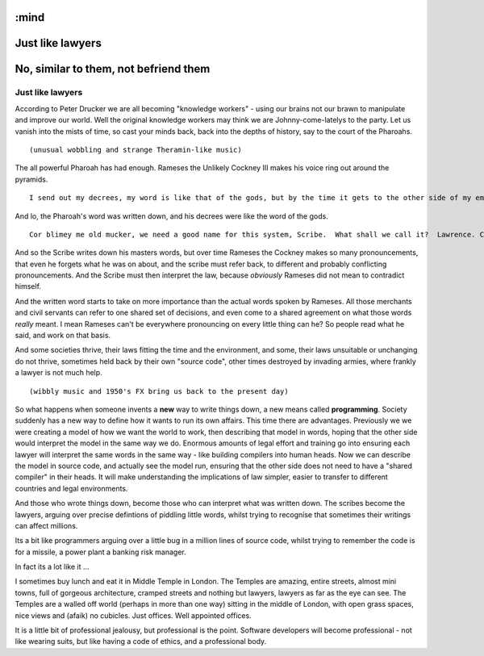 :mind
=================
Just like lawyers
=================

No, similar to them, not befriend them
======================================



Just like lawyers
-----------------
According to Peter Drucker we are all becoming "knowledge workers" - using our brains not our brawn to manipulate and improve our world.  Well the original knowledge workers may think we are Johnny-come-latelys to the party.  Let us vanish into the mists of time, so cast your minds back, back into the depths of history, say to the court of the Pharoahs.

::

  (unusual wobbling and strange Theramin-like music)


The all powerful Pharoah has had enough. Rameses the Unlikely Cockney III makes his voice ring out around the pyramids. ::

  I send out my decrees, my word is like that of the gods, but by the time it gets to the other side of my empire the bloody word is mangled and misinterpreted.  It's like Chinese whispers around here I tell you.  Oi you - scribe.  I've got an idea.  Write down my next decree then my soldiers can take that piece of parchment over to the other side of the empire and your mate can read it out - that way no bugger can conveniently "misunderstand me" - OK?

And lo, the Pharoah's word was written down, and his decrees were like the word of the gods. ::

  Cor blimey me old mucker, we need a good name for this system, Scribe.  What shall we call it?  Lawrence. Can't call it Lawrence - silly name. Shorten it. Call it, rence. OK?  No. Thats no good. Lawren? Law? La?

And so the Scribe writes down his masters words, but over time Rameses the Cockney makes so many pronouncements, that even he forgets what he was on about, and the scribe must refer back, to different and probably conflicting pronouncements. And the Scribe must then interpret the law, because *obviously* Rameses did not mean to contradict himself.

And the written word starts to take on more importance than the actual words spoken by Rameses.  All those merchants and civil servants can refer to one shared set of decisions, and even come to a shared agreement on what those words *really* meant.  I mean Rameses can't be everywhere pronouncing on every little thing can he?  So people read what he said, and work on that basis.

And some societies thrive, their laws fitting the time and the environment, and some, their laws unsuitable or unchanging do not thrive, sometimes held back by their own "source code", other times destroyed by invading armies, where frankly a lawyer is not much help.

::

  (wibbly music and 1950's FX bring us back to the present day)

So what happens when someone invents a **new** way to write things down, a new means called **programming**.  Society suddenly has a new way to define how it wants to run its own affairs.  This time there are advantages.  Previously we we were creating a model of how we want the world to work, then describing that model in words, hoping that the other side would interpret the model in the same way we do.  Enormous amounts of legal effort and training go into ensuring each lawyer will interpret the same words in the same way - like building compilers into human heads.  Now we can describe the model in source code, and actually see the model run, ensuring that the other side does not need to have a "shared compiler" in their heads.  It will make understanding the implications of law simpler, easier to transfer to different countries and legal environments.

And those who wrote things down, become those who can interpret what was written down.  The scribes become the lawyers, arguing over precise defintions of piddling little words, whilst trying to recognise that sometimes their writings can affect millions.

Its a bit like programmers arguing over a little bug in a million lines of source code, whilst trying to remember the code is for a missile, a power plant a banking risk manager.

In fact its a lot like it ...



I sometimes buy lunch and eat it in Middle Temple in London.  The Temples are amazing, entire streets, almost mini towns, full of gorgeous architecture, cramped streets and nothing but lawyers, lawyers as far as the eye can see.  The Temples are a walled off world (perhaps in more than one way) sitting in the middle of London, with open grass spaces, nice views and (afaik) no cubicles.  Just offices.  Well appointed offices.

It is a little bit of professional jealousy, but professional is the point.  Software developers will become professional - not like wearing suits, but like having a code of ethics, and a professional body.
